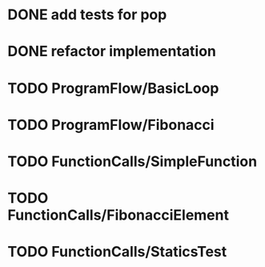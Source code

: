 * DONE add tests for pop
* DONE refactor implementation
* TODO ProgramFlow/BasicLoop
* TODO ProgramFlow/Fibonacci
* TODO FunctionCalls/SimpleFunction
* TODO FunctionCalls/FibonacciElement
* TODO FunctionCalls/StaticsTest
